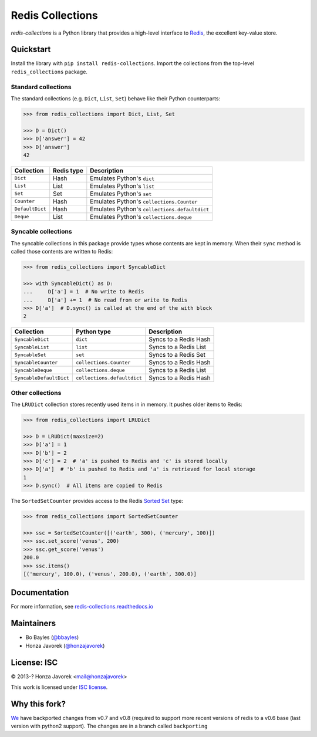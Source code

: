 
Redis Collections
=================

.. image:: https://travis-ci.org/honzajavorek/redis-collections.svg?branch=master
   :target: https://travis-ci.org/honzajavorek/redis-collections

.. image:: https://coveralls.io/repos/github/honzajavorek/redis-collections/badge.svg?branch=master
   :target: https://coveralls.io/github/honzajavorek/redis-collections?branch=master



`redis-collections` is a Python library that provides a high-level
interface to `Redis <http://redis.io/>`_, the excellent key-value store.

Quickstart
----------

Install the library with ``pip install redis-collections``.
Import the collections from the top-level ``redis_collections`` package.

Standard collections
^^^^^^^^^^^^^^^^^^^^

The standard collections (e.g. ``Dict``, ``List``, ``Set``) behave like their
Python counterparts:

.. code-block:: python

    >>> from redis_collections import Dict, List, Set

    >>> D = Dict()
    >>> D['answer'] = 42
    >>> D['answer']
    42

+---------------------+------------+------------------------------------------------------+
|  Collection         | Redis type | Description                                          |
+=====================+============+======================================================+
| ``Dict``            | Hash       | Emulates Python's ``dict``                           |
+---------------------+------------+------------------------------------------------------+
| ``List``            | List       | Emulates Python's ``list``                           |
+---------------------+------------+------------------------------------------------------+
| ``Set``             | Set        | Emulates Python's ``set``                            |
+---------------------+------------+------------------------------------------------------+
| ``Counter``         | Hash       | Emulates Python's ``collections.Counter``            |
+---------------------+------------+------------------------------------------------------+
| ``DefaultDict``     | Hash       | Emulates Python's ``collections.defaultdict``        |
+---------------------+------------+------------------------------------------------------+
| ``Deque``           | List       | Emulates Python's ``collections.deque``              |
+---------------------+------------+------------------------------------------------------+

Syncable collections
^^^^^^^^^^^^^^^^^^^^

The syncable collections in this package provide types whose
contents are kept in memory. When their ``sync`` method is called those
contents are written to Redis:

.. code-block:: python

    >>> from redis_collections import SyncableDict

    >>> with SyncableDict() as D:
    ...     D['a'] = 1  # No write to Redis
    ...     D['a'] += 1  # No read from or write to Redis
    >>> D['a']  # D.sync() is called at the end of the with block
    2

+-------------------------+-----------------------------+-----------------------+
| Collection              | Python type                 | Description           |
+=========================+=============================+=======================+
| ``SyncableDict``        | ``dict``                    | Syncs to a Redis Hash |
+-------------------------+-----------------------------+-----------------------+
| ``SyncableList``        | ``list``                    | Syncs to a Redis List |
+-------------------------+-----------------------------+-----------------------+
| ``SyncableSet``         | ``set``                     | Syncs to a Redis Set  |
+-------------------------+-----------------------------+-----------------------+
| ``SyncableCounter``     | ``collections.Counter``     | Syncs to a Redis Hash |
+-------------------------+-----------------------------+-----------------------+
| ``SyncableDeque``       | ``collections.deque``       | Syncs to a Redis List |
+-------------------------+-----------------------------+-----------------------+
| ``SyncableDefaultDict`` | ``collections.defaultdict`` | Syncs to a Redis Hash |
+-------------------------+-----------------------------+-----------------------+

Other collections
^^^^^^^^^^^^^^^^^

The ``LRUDict`` collection stores recently used items in in memory.
It pushes older items to Redis:

.. code-block:: python

    >>> from redis_collections import LRUDict

    >>> D = LRUDict(maxsize=2)
    >>> D['a'] = 1
    >>> D['b'] = 2
    >>> D['c'] = 2  # 'a' is pushed to Redis and 'c' is stored locally
    >>> D['a']  # 'b' is pushed to Redis and 'a' is retrieved for local storage
    1
    >>> D.sync()  # All items are copied to Redis

The ``SortedSetCounter`` provides access to the Redis
`Sorted Set <http://redis.io/topics/data-types#sorted-sets>`_ type:

.. code-block:: python

    >>> from redis_collections import SortedSetCounter

    >>> ssc = SortedSetCounter([('earth', 300), ('mercury', 100)])
    >>> ssc.set_score('venus', 200)
    >>> ssc.get_score('venus')
    200.0
    >>> ssc.items()
    [('mercury', 100.0), ('venus', 200.0), ('earth', 300.0)]

Documentation
-------------

For more information, see
`redis-collections.readthedocs.io <https://redis-collections.readthedocs.io/>`_

Maintainers
-----------

- Bo Bayles (`@bbayles <http://github.com/bbayles>`_)
- Honza Javorek (`@honzajavorek <http://github.com/honzajavorek>`_)

License: ISC
------------

© 2013-? Honza Javorek <mail@honzajavorek>

This work is licensed under `ISC license <https://en.wikipedia.org/wiki/ISC_license>`_.

Why this fork?
------------
`We <https://github.com/CompileInc/>`_ have backported changes from v0.7 and v0.8 (required to support more recent versions of redis to a v0.6 base (last version with python2 support). The changes are in a branch called ``backporting``
